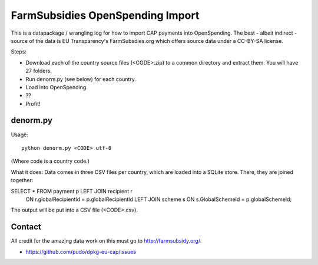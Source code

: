 FarmSubsidies OpenSpending Import 
=================================

This is a datapackage / wrangling log for how to import CAP payments 
into OpenSpending. The best - albeit indirect - source of the data is
EU Transparency's FarmSubsdies.org which offers source data under a
CC-BY-SA license.

Steps: 

* Download each of the country source files (<CODE>.zip) to a common 
  directory and extract them. You will have 27 folders.
* Run denorm.py (see below) for each country.
* Load into OpenSpending
* ??
* Profit!


denorm.py
---------

Usage::

  python denorm.py <CODE> utf-8

(Where code is a country code.)

What it does: Data comes in three CSV files per country, which are 
loaded into a SQLite store. There, they are joined together:

SELECT * FROM payment p LEFT JOIN recipient r 
  ON r.globalRecipientId = p.globalRecipientId 
  LEFT JOIN scheme s ON s.GlobalSchemeId = p.globalSchemeId;

The output will be put into a CSV file (<CODE>.csv). 

Contact
-------

All credit for the amazing data work on this must go to http://farmsubsidy.org/. 

* https://github.com/pudo/dpkg-eu-cap/issues



